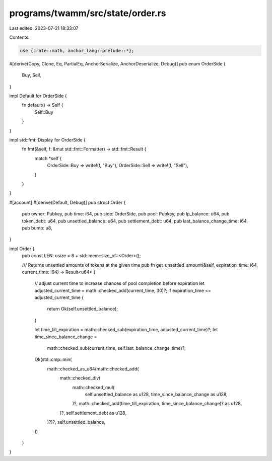 programs/twamm/src/state/order.rs
=================================

Last edited: 2023-07-21 18:33:07

Contents:

.. code-block:: rs

    use {crate::math, anchor_lang::prelude::*};

#[derive(Copy, Clone, Eq, PartialEq, AnchorSerialize, AnchorDeserialize, Debug)]
pub enum OrderSide {
    Buy,
    Sell,
}

impl Default for OrderSide {
    fn default() -> Self {
        Self::Buy
    }
}

impl std::fmt::Display for OrderSide {
    fn fmt(&self, f: &mut std::fmt::Formatter) -> std::fmt::Result {
        match *self {
            OrderSide::Buy => write!(f, "Buy"),
            OrderSide::Sell => write!(f, "Sell"),
        }
    }
}

#[account]
#[derive(Default, Debug)]
pub struct Order {
    pub owner: Pubkey,
    pub time: i64,
    pub side: OrderSide,
    pub pool: Pubkey,
    pub lp_balance: u64,
    pub token_debt: u64,
    pub unsettled_balance: u64,
    pub settlement_debt: u64,
    pub last_balance_change_time: i64,
    pub bump: u8,
}

impl Order {
    pub const LEN: usize = 8 + std::mem::size_of::<Order>();

    /// Returns unsettled amounts of tokens at the given time
    pub fn get_unsettled_amount(&self, expiration_time: i64, current_time: i64) -> Result<u64> {
        // adjust current time to increase chances of pool completion before expiration
        let adjusted_current_time = math::checked_add(current_time, 30)?;
        if expiration_time <= adjusted_current_time {
            return Ok(self.unsettled_balance);
        }

        let time_till_expiration = math::checked_sub(expiration_time, adjusted_current_time)?;
        let time_since_balance_change =
            math::checked_sub(current_time, self.last_balance_change_time)?;

        Ok(std::cmp::min(
            math::checked_as_u64(math::checked_add(
                math::checked_div(
                    math::checked_mul(
                        self.unsettled_balance as u128,
                        time_since_balance_change as u128,
                    )?,
                    math::checked_add(time_till_expiration, time_since_balance_change)? as u128,
                )?,
                self.settlement_debt as u128,
            )?)?,
            self.unsettled_balance,
        ))
    }
}


